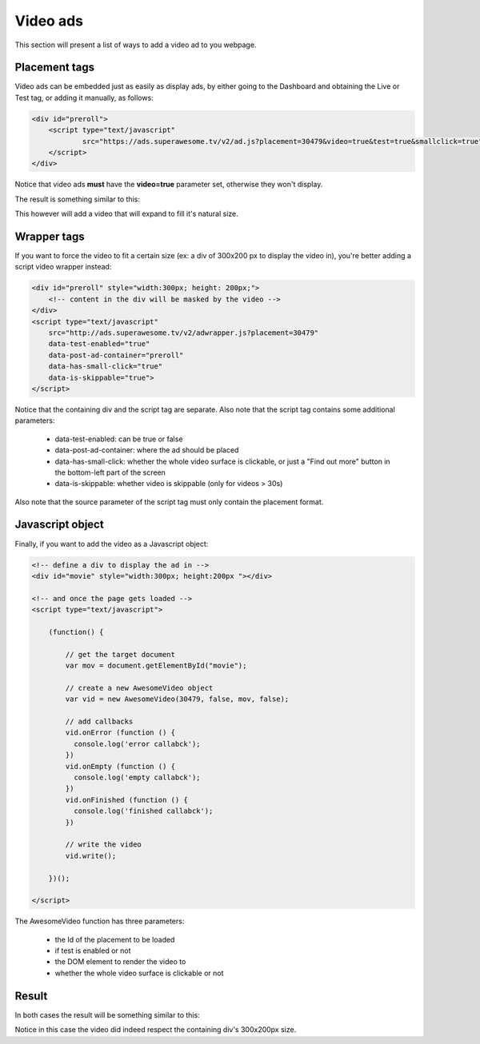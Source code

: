 Video ads
=========

This section will present a list of ways to add a video ad to you webpage.

Placement tags
^^^^^^^^^^^^^^

Video ads can be embedded just as easily as display ads, by either going to the Dashboard and obtaining the Live or Test tag, or adding it manually, as follows:

.. code-block:: html

    <div id="preroll">
        <script type="text/javascript"
                src="https://ads.superawesome.tv/v2/ad.js?placement=30479&video=true&test=true&smallclick=true">
        </script>
    </div>

Notice that video ads **must** have the **video=true** parameter set, otherwise they won't display.

The result is something similar to this:

.. image:: img/IMG_03_Video_1.png

This however will add a video that will expand to fill it's natural size.

Wrapper tags
^^^^^^^^^^^^

If you want to force the video to fit a certain size (ex: a div of 300x200 px to display the video in), you're better
adding a script video wrapper instead:

.. code-block:: html

    <div id="preroll" style="width:300px; height: 200px;">
        <!-- content in the div will be masked by the video -->
    </div>
    <script type="text/javascript"
        src="http://ads.superawesome.tv/v2/adwrapper.js?placement=30479"
        data-test-enabled="true"
        data-post-ad-container="preroll"
        data-has-small-click="true"
        data-is-skippable="true">
    </script>

Notice that the containing div and the script tag are separate.
Also note that the script tag contains some additional parameters:

 * data-test-enabled: can be true or false
 * data-post-ad-container: where the ad should be placed
 * data-has-small-click: whether the whole video surface is clickable, or just a "Find out more" button in the bottom-left part of the screen
 * data-is-skippable: whether video is skippable (only for videos > 30s)

Also note that the source parameter of the script tag must only contain the placement format.

Javascript object
^^^^^^^^^^^^^^^^^

Finally, if you want to add the video as a Javascript object:

.. code-block:: html

    <!-- define a div to display the ad in -->
    <div id="movie" style="width:300px; height:200px "></div>

    <!-- and once the page gets loaded -->
    <script type="text/javascript">

        (function() {

            // get the target document
            var mov = document.getElementById("movie");

            // create a new AwesomeVideo object
            var vid = new AwesomeVideo(30479, false, mov, false);

            // add callbacks
            vid.onError (function () {
              console.log('error callabck');
            })
            vid.onEmpty (function () {
              console.log('empty callabck');
            })
            vid.onFinished (function () {
              console.log('finished callabck');
            })

            // write the video
            vid.write();

        })();

    </script>

The AwesomeVideo function has three parameters:

  * the Id of the placement to be loaded
  * if test is enabled or not
  * the DOM element to render the video to
  * whether the whole video surface is clickable or not

Result
^^^^^^

In both cases the result will be something similar to this:

.. image:: img/IMG_03_Video_2.png

Notice in this case the video did indeed respect the containing div's 300x200px size.
